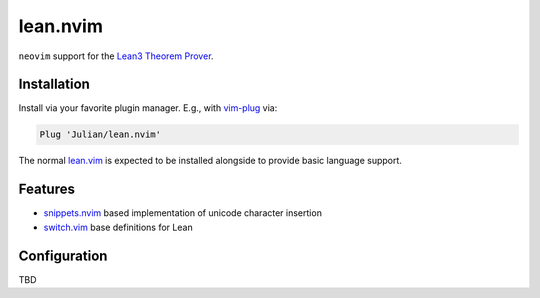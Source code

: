 =========
lean.nvim
=========

``neovim`` support for the `Lean3 Theorem Prover
<https://leanprover-community.github.io/>`_.

Installation
------------

Install via your favorite plugin manager. E.g., with
`vim-plug <https://github.com/junegunn/vim-plug>`_ via:

.. code-block:: vim

    Plug 'Julian/lean.nvim'

The normal `lean.vim <https://github.com/leanprover/lean.vim>`_ is
expected to be installed alongside to provide basic language support.


Features
--------

* `snippets.nvim <https://github.com/norcalli/snippets.nvim>`_ based
  implementation of unicode character insertion

* `switch.vim <https://github.com/AndrewRadev/switch.vim/>`_ base
  definitions for Lean


Configuration
-------------

TBD
